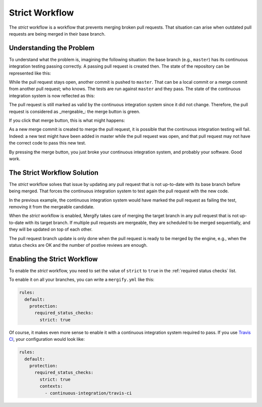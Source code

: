 ===============
Strict Workflow
===============

The *strict* workflow is a workflow that prevents merging broken pull requests.
That situation can arise when outdated pull requests are being merged in their
base branch.

Understanding the Problem
=========================

To understand what the problem is, imagining the following situation: the base
branch (e.g., ``master``) has its continuous integration testing passing
correctly.  A passing pull request is created then. The state of the repository
can be represented like this:

.. image:: _static/master-pr-ci-pass.png
   :alt: Pull request is open

While the pull request stays open, another commit is pushed to ``master``. That
can be a local commit or a merge commit from another pull request; who knows.
The tests are run against ``master`` and they pass. The state of the continuous
integration system is now reflected as this:

.. image:: _static/new-master-pr-ci-pass.png
   :alt: Base branch adds a new commit

The pull request is still marked as valid by the continuous integration system
since it did not change. Therefore, the pull request is considered as
_mergeable_: the merge button is green.

If you click that merge button, this is what might happens:


.. image:: _static/merge-ci-fail.png
   :alt: Base branch is broken

As a new merge commit is created to merge the pull request, it is possible that
the continuous integration testing will fail. Indeed: a new test might have
been added in master while the pull request was open, and that pull request may
not have the correct code to pass this new test.

By pressing the merge button, you just broke your continuous integration
system, and probably your software. Good work.

The Strict Workflow Solution
============================

The *strict* workflow solves that issue by updating any pull request that is
not up-to-date with its base branch before being merged. That forces the
continuous integration system to test again the pull request with the new code.

In the previous example, the continuous integration system would have marked the
pull request as failing the test, removing it from the mergeable candidate.

.. image:: _static/merge-ci-fail.png
   :alt: Rebase make CI fails

When the *strict* workflow is enabled, Mergify takes care of merging the target
branch in any pull request that is not up-to-date with its target branch. If
multiple pull requests are mergeable, they are scheduled to be merged
sequentially, and they will be updated on top of each other.

The pull request branch update is only done when the pull request is ready to
be merged by the engine, e.g., when the status checks are OK and the number of
postive reviews are enough.


Enabling the Strict Workflow
============================

To enable the *strict* workflow, you need to set the value of ``strict`` to
``true`` in the :ref:`required status checks` list.

To enable it on all your branches, you can write a ``mergify.yml`` like this:

.. code-block:: yaml

    rules:
      default:
        protection:
          required_status_checks:
            strict: true


Of course, it makes even more sense to enable it with a continuous integration
system required to pass. If you use `Travis CI <http://travis-ci.org>`_, your
configuration would look like:

.. code-block:: yaml

    rules:
      default:
        protection:
          required_status_checks:
            strict: true
            contexts:
              - continuous-integration/travis-ci
